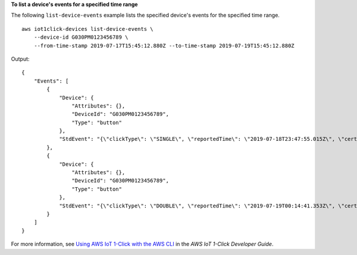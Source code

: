 **To list a device's events for a specified time range**

The following ``list-device-events`` example lists the specified device's events for the specified time range. ::

    aws iot1click-devices list-device-events \
        --device-id G030PM0123456789 \
        --from-time-stamp 2019-07-17T15:45:12.880Z --to-time-stamp 2019-07-19T15:45:12.880Z

Output::

    {
        "Events": [
            {
                "Device": {
                    "Attributes": {},
                    "DeviceId": "G030PM0123456789",
                    "Type": "button"
                },
                "StdEvent": "{\"clickType\": \"SINGLE\", \"reportedTime\": \"2019-07-18T23:47:55.015Z\", \"certificateId\": \"fe8798a6c97c62ef8756b80eeefdcf2280f3352f82faa8080c74cc4f4a4d1811\", \"remainingLife\": 99.85000000000001, \"testMode\": false}"
            },
            {
                "Device": {
                    "Attributes": {},
                    "DeviceId": "G030PM0123456789",
                    "Type": "button"
                },
                "StdEvent": "{\"clickType\": \"DOUBLE\", \"reportedTime\": \"2019-07-19T00:14:41.353Z\", \"certificateId\": \"fe8798a6c97c62ef8756b80eeefdcf2280f3352f82faa8080c74cc4f4a4d1811\", \"remainingLife\": 99.8, \"testMode\": false}"
            }
        ]
    }

For more information, see `Using AWS IoT 1-Click with the AWS CLI <https://docs.aws.amazon.com/iot-1-click/latest/developerguide/1click-cli.html>`__ in the *AWS IoT 1-Click Developer Guide*.
